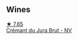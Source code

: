 
** Wines

#+begin_export html
<div class="flex-container">
  <a class="flex-item flex-item-left" href="/wines/5593feab-1336-4276-825b-94b1cd627f56.html">
    <img class="flex-bottle" src="/images/55/93feab-1336-4276-825b-94b1cd627f56/2022-12-07-21-32-14-IMG-3649@512.webp"></img>
    <section class="h">★ 7.65</section>
    <section class="h text-bolder">Crémant du Jura Brut - NV</section>
  </a>

</div>
#+end_export
